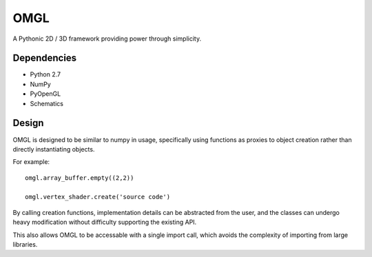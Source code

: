 ====
OMGL
====

A Pythonic 2D / 3D framework providing power through simplicity.


Dependencies
============

* Python 2.7
* NumPy
* PyOpenGL
* Schematics


Design
======

OMGL is designed to be similar to numpy in usage, specifically using functions as proxies to object creation rather than directly instantiating objects.

For example::

    omgl.array_buffer.empty((2,2))

    omgl.vertex_shader.create('source code')


By calling creation functions, implementation details can be abstracted from the user, and the classes can undergo heavy modification without difficulty supporting the existing API.

This also allows OMGL to be accessable with a single import call, which avoids the complexity of importing from large libraries.
